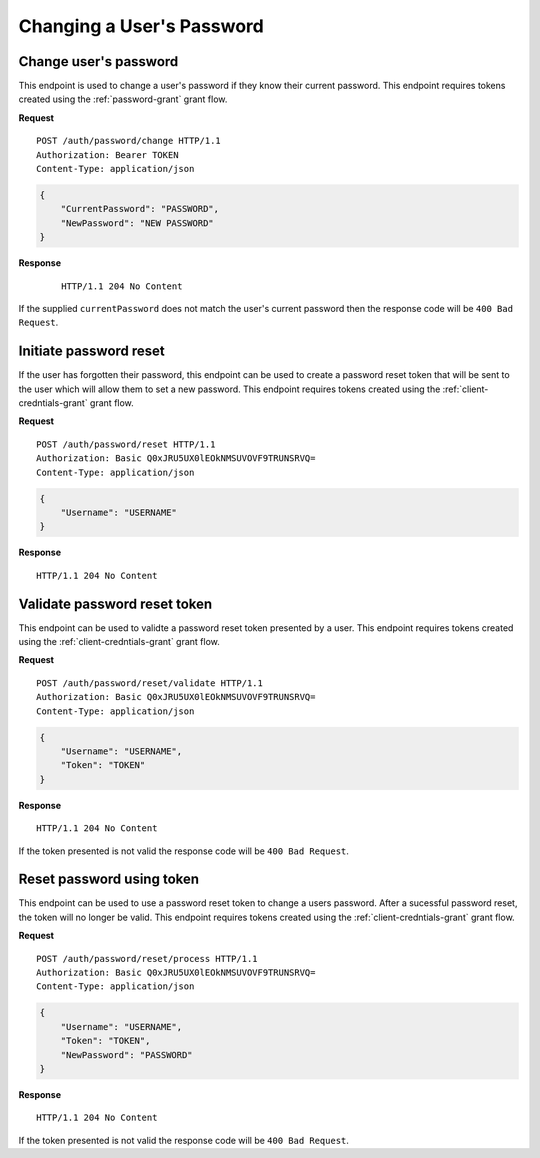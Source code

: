 Changing a User's Password
==========================

Change user's password
----------------------

This endpoint is used to change a user's password if they know their current
password. This endpoint requires tokens created using the
:ref:`password-grant` grant flow.

**Request**

::

    POST /auth/password/change HTTP/1.1
    Authorization: Bearer TOKEN
    Content-Type: application/json

.. code:: json

    {
        "CurrentPassword": "PASSWORD",
        "NewPassword": "NEW PASSWORD"
    }

**Response**

    ::

        HTTP/1.1 204 No Content

If the supplied ``currentPassword`` does not match the user's current password
then the response code will be ``400 Bad Request``.

Initiate password reset
-----------------------

If the user has forgotten their password, this endpoint can be used to create a
password reset token that will be sent to the user which will allow them to set
a new password. This endpoint requires tokens created using the
:ref:`client-credntials-grant` grant flow.

**Request**

::

    POST /auth/password/reset HTTP/1.1
    Authorization: Basic Q0xJRU5UX0lEOkNMSUVOVF9TRUNSRVQ=
    Content-Type: application/json

.. code:: json

    {
        "Username": "USERNAME"
    }

**Response**

::

    HTTP/1.1 204 No Content

Validate password reset token
-----------------------------

This endpoint can be used to validte a password reset token presented by a user.
This endpoint requires tokens created using the :ref:`client-credntials-grant`
grant flow.

**Request**

::

    POST /auth/password/reset/validate HTTP/1.1
    Authorization: Basic Q0xJRU5UX0lEOkNMSUVOVF9TRUNSRVQ=
    Content-Type: application/json

.. code:: json

    {
        "Username": "USERNAME",
        "Token": "TOKEN"
    }

**Response**

::

    HTTP/1.1 204 No Content

If the token presented is not valid the response code will be ``400 Bad
Request``.

Reset password using token
--------------------------

This endpoint can be used to use a password reset token to change a users
password. After a sucessful password reset, the token will no longer be valid.
This endpoint requires tokens created using the :ref:`client-credntials-grant`
grant flow.

**Request**

::

    POST /auth/password/reset/process HTTP/1.1
    Authorization: Basic Q0xJRU5UX0lEOkNMSUVOVF9TRUNSRVQ=
    Content-Type: application/json

.. code:: json

    {
        "Username": "USERNAME",
        "Token": "TOKEN",
        "NewPassword": "PASSWORD"
    }

**Response**

::

    HTTP/1.1 204 No Content

If the token presented is not valid the response code will be ``400 Bad
Request``.
